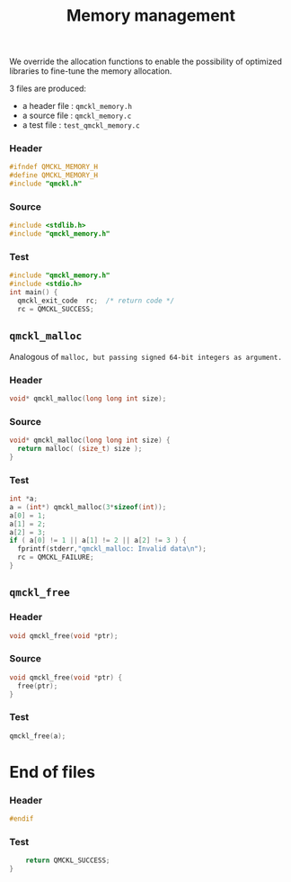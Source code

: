 # -*- mode: org -*-
# vim: syntax=c
#+TITLE: Memory management

We override the allocation functions to enable the possibility of
optimized libraries to fine-tune the memory allocation.

3 files are produced:
- a header file : =qmckl_memory.h= 
- a source file : =qmckl_memory.c= 
- a test   file : =test_qmckl_memory.c= 

*** Header 
    #+BEGIN_SRC C :tangle qmckl_memory.h
#ifndef QMCKL_MEMORY_H
#define QMCKL_MEMORY_H
#include "qmckl.h"
    #+END_SRC

*** Source
    #+BEGIN_SRC C :tangle qmckl_memory.c
#include <stdlib.h>
#include "qmckl_memory.h"
    #+END_SRC

*** Test
    #+BEGIN_SRC C :tangle test_qmckl_memory.c
#include "qmckl_memory.h"
#include <stdio.h>
int main() {
  qmckl_exit_code  rc;  /* return code */
  rc = QMCKL_SUCCESS;
    #+END_SRC

** =qmckl_malloc=
  Analogous of =malloc, but passing signed 64-bit integers as argument.=
*** Header
    #+BEGIN_SRC C :tangle qmckl_memory.h
void* qmckl_malloc(long long int size);
    #+END_SRC

*** Source
    #+BEGIN_SRC C :tangle qmckl_memory.c
void* qmckl_malloc(long long int size) {
  return malloc( (size_t) size );
}

    #+END_SRC
    
*** Test
    #+BEGIN_SRC C :tangle test_qmckl_memory.c
  int *a;
  a = (int*) qmckl_malloc(3*sizeof(int));
  a[0] = 1;
  a[1] = 2;
  a[2] = 3;
  if ( a[0] != 1 || a[1] != 2 || a[2] != 3 ) {
    fprintf(stderr,"qmckl_malloc: Invalid data\n");
    rc = QMCKL_FAILURE;
  }

    #+END_SRC

** =qmckl_free=

*** Header
    #+BEGIN_SRC C :tangle qmckl_memory.h
void qmckl_free(void *ptr);
    #+END_SRC

*** Source
    #+BEGIN_SRC C :tangle qmckl_memory.c
void qmckl_free(void *ptr) {
  free(ptr);
}
    #+END_SRC
    
*** Test
    #+BEGIN_SRC C :tangle test_qmckl_memory.c
  qmckl_free(a);
    #+END_SRC

* End of files

*** Header
  #+BEGIN_SRC C :tangle qmckl_memory.h
#endif
  #+END_SRC

*** Test
  #+BEGIN_SRC C :tangle test_qmckl_memory.c
    return QMCKL_SUCCESS;
}
  #+END_SRC
